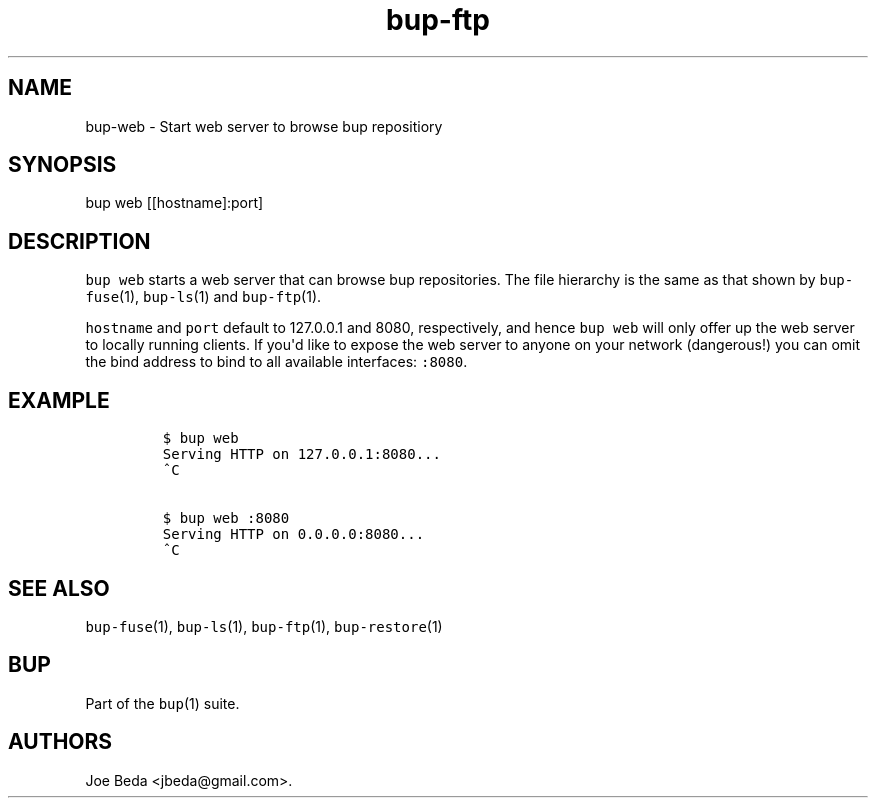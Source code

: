 .TH bup-ftp 1 "2013\[en]07\[en]31" "Bup 0.25-rc2"
.SH NAME
.PP
bup-web - Start web server to browse bup repositiory
.SH SYNOPSIS
.PP
bup web [[hostname]:port]
.SH DESCRIPTION
.PP
\f[C]bup\ web\f[] starts a web server that can browse bup repositories.
The file hierarchy is the same as that shown by \f[C]bup-fuse\f[](1),
\f[C]bup-ls\f[](1) and \f[C]bup-ftp\f[](1).
.PP
\f[C]hostname\f[] and \f[C]port\f[] default to 127.0.0.1 and 8080,
respectively, and hence \f[C]bup\ web\f[] will only offer up the web
server to locally running clients.
If you\[aq]d like to expose the web server to anyone on your network
(dangerous!) you can omit the bind address to bind to all available
interfaces: \f[C]:8080\f[].
.SH EXAMPLE
.IP
.nf
\f[C]
$\ bup\ web
Serving\ HTTP\ on\ 127.0.0.1:8080...
^C

$\ bup\ web\ :8080
Serving\ HTTP\ on\ 0.0.0.0:8080...
^C
\f[]
.fi
.SH SEE ALSO
.PP
\f[C]bup-fuse\f[](1), \f[C]bup-ls\f[](1), \f[C]bup-ftp\f[](1),
\f[C]bup-restore\f[](1)
.SH BUP
.PP
Part of the \f[C]bup\f[](1) suite.
.SH AUTHORS
Joe Beda <jbeda@gmail.com>.

